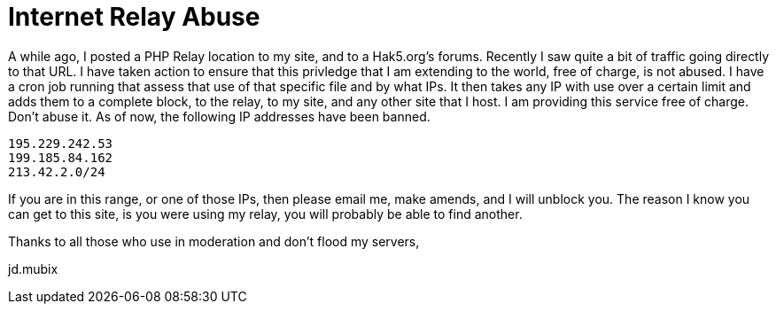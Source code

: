= Internet Relay Abuse
:hp-tags: internet

A while ago, I posted a PHP Relay location to my site, and to a Hak5.org's forums. Recently I saw quite a bit of traffic going directly to that URL. I have taken action to ensure that this privledge that I am extending to the world, free of charge, is not abused. I have a cron job running that assess that use of that specific file and by what IPs. It then takes any IP with use over a certain limit and adds them to a complete block, to the relay, to my site, and any other site that I host. I am providing this service free of charge. Don't abuse it. As of now, the following IP addresses have been banned.  

```
195.229.242.53  
199.185.84.162  
213.42.2.0/24  
```
  
If you are in this range, or one of those IPs, then please email me, make amends, and I will unblock you. The reason I know you can get to this site, is you were using my relay, you will probably be able to find another.  
  
Thanks to all those who use in moderation and don't flood my servers,  
  
jd.mubix
